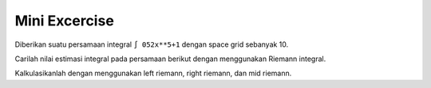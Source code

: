 Mini Excercise 
=====================

Diberikan suatu persamaan integral ``∫ 052x**5+1`` dengan space grid sebanyak 10. 

Carilah nilai estimasi integral pada persamaan berikut dengan menggunakan Riemann integral. 

Kalkulasikanlah dengan menggunakan left riemann, right riemann, dan mid riemann. 